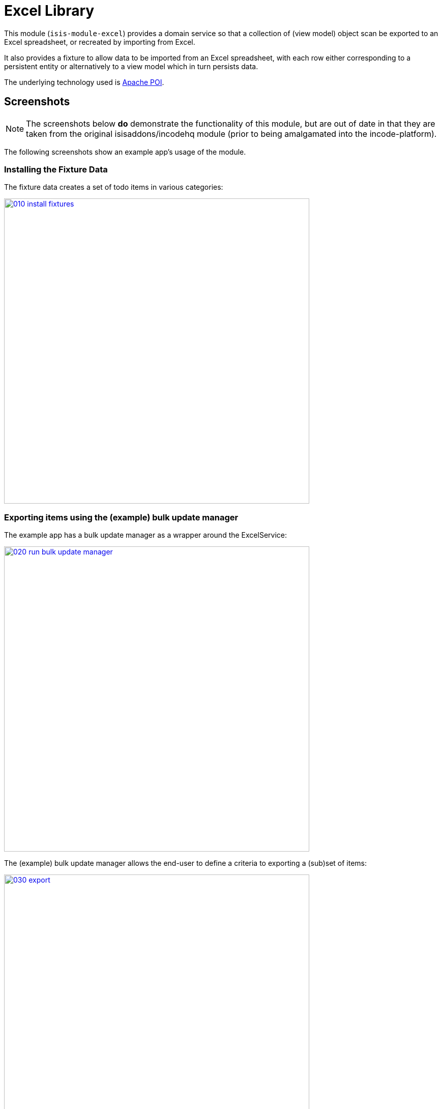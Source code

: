 [[lib-excel]]
= Excel Library
:_basedir: ../../../
:_imagesdir: images/

This module (`isis-module-excel`) provides a domain service so that a collection of (view model) object scan be exported to an Excel spreadsheet, or recreated by importing from Excel.



It also provides a fixture to allow data to be imported from an Excel spreadsheet, with each row either corresponding to a persistent entity or alternatively to a view model which in turn persists data.

The underlying technology used is http://poi.apache.org[Apache POI].



== Screenshots

[NOTE]
====
The screenshots below *do* demonstrate the functionality of this module, but are out of date in that they are taken from the original isisaddons/incodehq module (prior to being amalgamated into the incode-platform).
====

The following screenshots show an example app's usage of the module.


=== Installing the Fixture Data

The fixture data creates a set of todo items in various categories:

image::{_imagesdir}010-install-fixtures.png[width="600px",link="{_imagesdir}010-install-fixtures.png"]


=== Exporting items using the (example) bulk update manager

The example app has a bulk update manager as a wrapper around the ExcelService:

image::{_imagesdir}020-run-bulk-update-manager.png[width="600px",link="{_imagesdir}020-run-bulk-update-manager.png"]


The (example) bulk update manager allows the end-user to define a criteria to exporting a (sub)set of items:

image::{_imagesdir}030-export.png[width="600px",link="{_imagesdir}030-export.png"]


which are then downloaded ...

image::{_imagesdir}040-open-xlsx.png[width="600px",link="{_imagesdir}040-open-xlsx.png"]


\... and can be viewed in Microsoft Excel:

image::{_imagesdir}050-xlsx.png[width="600px",link="{_imagesdir}050-xlsx.png"]


=== Importing Exporting Excel

Using Excel the user can update data:

image::{_imagesdir}060-xlsx-updated.png[width="600px",link="{_imagesdir}060-xlsx-updated.png"]

\... and the use the (example) bulk update manager to import:

image::{_imagesdir}070-import.png[width="600px",link="{_imagesdir}070-import.png"]


specifying the updated spreadsheet in the dialog:

image::{_imagesdir}080-import-dialog.png[width="600px",link="{_imagesdir}080-import-dialog.png"]


=== View models represent the Excel rows

For each row in the spreadsheet the `ExcelService` instantiates a corresponding view model.

image::{_imagesdir}090-line-items.png[width="600px",link="{_imagesdir}090-line-items.png"]


The view model can then provide a bulk `apply` action…

image::{_imagesdir}100-bulk-apply.png[width="600px",link="{_imagesdir}100-bulk-apply.png"]


to update the corresponding entity:

image::{_imagesdir}110-updated-todo-item.png[width="600px",link="{_imagesdir}110-updated-todo-item.png"]


=== (Limited) pivot support for Import

This module has support for pivot tables (export only) which is demonstrated by:

image::{_imagesdir}120-demo-pivot-menu.png[width="600px",link="{_imagesdir}120-demo-pivot-menu.png"]

which are then downloaded and can be viewed in Microsoft Excel:

image::{_imagesdir}130-demo-pivot-sheet.png[width="600px",link="{_imagesdir}130-demo-pivot-sheet.png"]




== How to configure/use

=== Classpath

Update your classpath by adding this dependency in your `dom` project's `pom.xml`:

[source,xml]
----
<dependency>
    <groupId>org.isisaddons.module.excel</groupId>
    <artifactId>isis-module-excel-dom</artifactId>
    <version>1.15.0</version>
</dependency>
----

Check for later releases by searching http://search.maven.org/#search|ga|1|isis-module-excel-dom[Maven Central Repo].

For instructions on how to use the latest `-SNAPSHOT`, see the xref:../../../pages/contributors-guide.adoc#[contributors guide].


=== Bootstrapping

In the `AppManifest`, update its `getModules()` method, eg:

[source,java]
----
@Override
public List<Class<?>> getModules() {
    return Arrays.asList(
        ...
        org.isisaddons.module.excel.ExcelModule.class,
    );
}
----




== `ExcelService` API

The `ExcelService` is intended for use by domain object classes.

=== API

The API exposed by `ExcelService` breaks into two.

==== Import

The first set of methods allow domain objects to be read (imported) from an Excel workbook:

[source,java]
----
public class ExcelService {
    public <T> List<T> fromExcel(                       // <1>
        Blob excelBlob,
        Class<T> cls) { ... }
    public <T> List<T> fromExcel(                       // <2>
        Blob excelBlob,
        WorksheetSpec worksheetSpec) { ... }
    public List<List<?>> fromExcel(                     // <3>
        Blob excelBlob,
        List<WorksheetSpec> worksheetSpecs) { ... }
    public List<List<?>> fromExcel(                     // <4>
        Blob excelBlob,
        WorksheetSpec.Factory factory) { ... }
    public List<List<?>> fromExcel(                     // <5>
        Blob excelBlob,
        WorksheetSpec.Factory factory,
        WorksheetSpec.Sequencer sequencer,
        ) { ... }
    ...
}
----
<1> converts a single-sheet workbook into a list of domain objects
<2> converts a single-sheet workbook into a list of domain objects, using `WorksheetSpec` (discussed below)
<3> converts a multiple-sheet workbook into a list of list of domain objects.
<4> converts all "matched" worksheets for a multiple-sheet workbook, with the supplied `WorksheetSpec.Factory` returning the `WorksheetSpec` to handle the sheet
<5> as previous, but with the sheets resequenced using the supplied `WorksheetSpec.Sequencer`.

The `WorksheetSpec` is a data structure that specifies what is on each worksheet of the Excel workbook (ie which sheet
of the workbook to read to obtain the domain objects):

[source,java]
.WorksheetSpec.java
----
public class WorksheetSpec {
    public <T> WorksheetSpec (
        final Class<T> cls,                 // <1>
        final String sheetName) { ... }     // <2>
    ...
}
----
<1> the class of those domain objects
<2> the name of the sheet to be read.
If omitted, then the simple name of the domain object class will be used.
In all cases the sheet name must be 30 characters or less in length.


The `WorksheetSpec.Factory` API is:

[source,java]
.WorksheetSpec.Factory.java
----
public class WorksheetSpec {
    ...
    public interface Factory {
        WorksheetSpec fromSheet(String sheetName);  // <1>
    }
}
----
<1> returns the `WorksheetSpec` indicating how the sheet should be handled, or `null` otherwise.

And the `Worksheet.Sequencer` API is simply:

[source,java]
.WorksheetSpec.Sequencer.java
----
public class WorksheetSpec {
    ...
    public interface Sequencer {
        List<WorksheetSpec> sequence(List<WorksheetSpec> specs);
    }
}
----


==== Export

The second set of methods allow domain objects to be written out (exported) to an Excel workbook:

[source,java]
----
public class ExcelService {
    ...
    public <T> Blob toExcel(                                            // <1>
            final List<T> domainObjects,
            final Class<T> cls,
            final String fileName) { ... }
    public <T> Blob toExcel(                                            // <2>
            final WorksheetContent worksheetContent,
            final String fileName) { ... }
    public Blob toExcel(
            final List<WorksheetContent> worksheetContents,             // <3>
            final String fileName)  { ... }
----
<1> converts a list of domain objects to a single-sheet workbook, specifying the type of those domain objects.
<2> converts a list of domain objects to a single-sheet workbook, using `WorksheetContent` (discussed below)
<3> converts a list of worksheet contents to a multi-sheet workbook

The fileName provided is used as the name of the returned `Blob`

Here `WorksheetContent` is a data structure that wraps the list of domain objects to be exported along with the afore-mentioned `WorksheetSpec`:

[source,java]
----
public class WorksheetContent {
    public <T> WorksheetContent(
        final List<T> domainObjects,        // <1>
        final WorksheetSpec spec) { ... }   // <2>
    ...
}
----
<1> the list of domain objects to be exported as an excel sheet
<2> the `WorksheetSpec`, describing the class of those domain objects and the worksheet name to use

In a likewise manner the following methods allow (annotated) domain objects to be exported to an Excel workbook in a pivot table.

[source,java]
----
public class ExcelService {
    ...
    public <T> Blob toExcelPivot(
            final List<T> domainObjects,
            final Class<T> cls,
            final String fileName) { ... }
    public <T> Blob toExcelPivot(
            final WorksheetContent worksheetContent,
            final String fileName) { ... }
    public Blob toExcelPivot(
            final List<WorksheetContent> worksheetContents,
            final String fileName)  { ... }
----

=== Usage

Given:

[source,java]
----
public class ToDoItemExportImportLineItem extends AbstractViewModel { ... }
----

which are wrappers around `ToDoItem` entities:

[source,java]
----
final List<ToDoItem> items = ...;
final List<ToDoItemExportImportLineItem> toDoItemViewModels = 
    Lists.transform(items, 
        new Function<ToDoItem, ToDoItemExportImportLineItem>(){
            @Override
            public ToDoItemExportImportLineItem apply(final ToDoItem toDoItem) {
                return container.newViewModelInstance(
                    ToDoItemExportImportLineItem.class, 
                    bookmarkService.bookmarkFor(toDoItem).getIdentifier());
            }
        });
----

then the following creates an Isis `Blob` (bytestream) containing the spreadsheet of these view models:

[source,java]
----
return excelService.toExcel(
         toDoItemViewModels, ToDoItemExportImportLineItem.class, fileName);
----

and conversely:

[source,java]
----
Blob spreadsheet = ...;
List<ToDoItemExportImportLineItem> lineItems = 
    excelService.fromExcel(spreadsheet, ToDoItemExportImportLineItem.class);
----

recreates view models from a spreadsheet.


Alternatively, more control can be obtained using `WorksheetSpec` and `WorksheetContent`:

[source,java]
----
WorksheetSpec spec = new WorksheetSpec(ToDoItemExportImportLineItem.class, "line-items");

// export
WorksheetContents contents = new WorkbookContents(toDoItemViewModels, spec);
Blob spreadsheet = excelService.toExcel(contents, fileName);

// import
List<List> objects = excelService.fromExcel(spreadsheet, Collections.singletonList(spec));
List<ToDoItemExportImportLineItem> items = objects.get(0);
----

==== more on the creation of pivot tables

In order to create a pivot table from a list of domain objects (normally Viewmodels) the following annotations on properties can be used.

[source,java]
----
@PivotRow
----
Indicates that the property will be used as row label in the pivot table (left most column).
This annotation is mandatory and only 1 is allowed.

[source,java]
----
@PivotColumn(order = ..)
----
Indicates that the distinct values of the property will be used as column labels in the pivot table.
This annotation is mandatory. More than 1 annotation is supported and they will be used in the order specified.

[source,java]
----
@PivotValue(order = .. , type = ..)
----
Indicates that the values of the property will be used as pivoted values in the pivot table.
This annotation is mandatory. More than 1 annotation is supported and they will be used in the order specified.
Type specifies the aggregation type, that defaults to AggregationType.SUM. At the moment the other supported type is AggregationType.COUNT

[source,java]
----
@PivotDecoration(order = ...)
----
Indicates that the distinct values of the property will be used as 'extra' values besides the row label (they "decorate" the label).
This annotation is optional.
More than 1 annotation is supported and they will be used in the order specified.
Decoration assumes that all distinct labels are decorated with the same values.
This is not enforced however: the first decoration found will be used.

Here is the example used in the demo application

[source,java]
----
@DomainObject(nature = Nature.VIEW_MODEL)
public class ExcelModuleDemoPivot {

    ...

    @PivotRow
    private ExcelModuleDemoToDoItem.Subcategory subcategory;

    @PivotColumn(order = 1)
    private ExcelModuleDemoToDoItem.Category category;

    @PivotValue(order = 1, type = AggregationType.SUM)
    private BigDecimal cost;

}
----

== `ExcelFixture`

The `ExcelFixture` is intended for use as part of the application's fixtures, as used for prototyping/demos and for integration tests.
Behind the scenes it (re)uses the `ExcelService`.

=== API

The constructor for the `ExcelFixture` is:

[source,java]
----
public class ExcelFixture {
    public ExcelFixture(
        final URL excelResource,                        // <1>
        final Class... classes) {                       // <2>
            ...
        }
    }
    public void setExcelResourceName(String rn) { ... } // <3>
}
----
<1> the `URL` to the Excel spreadsheet
<2> a list of classes to process each of the sheets in the spreadsheet.
<3> optionally, specify the name of the sheet.
This is used only to disambiguate any results added to the `FixtureResultList` (displayed in the UI) if multiple spreadsheets are loaded using different `ExcelFixture` instances.

Each of the classes must either be a persistable entity or must implement the `ExcelFixtureRowHandler` interface:

[source,java]
----
public interface ExcelFixtureRowHandler {
    List<Object> handleRow(
            final FixtureScript.ExecutionContext executionContext,  // <1>
            final ExcelFixture excelFixture,                        // <2>
            final Object previousRow);                              // <3>
}
----
<1> to look up execution parameters, and to call `addResult(...)` (to make results available in the UI)
<2> provided principally so that `addResult(...)` can be called.
<3> to support sparsely populated spreadsheets where a null cell means to use the value from the previous row.
Particularly useful for spreadsheets that group together multiple entities (eg category/subcategory/item).

The fixture is instantiated and executed in the usual way, as per any other fixture script.

The fixture uses the class name to lookup the sheet of the workbook:

* it first tries to find a sheet with the class' simpleName
* if a sheet cannot be found, and if the class' simpleName ends with "RowHandler", then it will look for a sheet without this suffix.

For example, the class `ExcelModuleDemoToDoItemRowHandler` will match a sheet named "ExcelModuleDemoToDoItemRowHandler".

[NOTE]
====
Excel sheet names can be no longer than 30 characters
====

Assuming the sheet has been located, the fixture will instantiate an instance of the class for each row, and set the properties of the sheet according to the headers.
If the class is persistable, it will then attempt to persist the object using `DomainObjectContainer#persist(...)`.
Otherwise (where the class implements `ExcelFixtureRowHandler`), the `handleRow(...)` method will be called.


The fixture makes all created objects available to the caller through two accessors:

* `getObjects()` returns all objects created by any of the sheets
* `getObjects(Class)` returns all objects created by an entity/row handler for a given sheet




=== Usage

The `ExcelFixture` is used as follows:

[source,java]
----
final URL excelResource = Resources.getResource(getClass(), "ToDoItems.xlsx");                              // <1>
final ExcelFixture excelFixture = new ExcelFixture(excelResource, ExcelModuleDemoToDoItemRowHandler.class); // <2>
executionContext.executeChild(this, excelFixture);                                                          // <3>
List<Object> items = excelFixture.getObjects(ExcelModuleDemoToDoItemRowHandler.class);                      // <4>
----
<1> eg using google guava library
<2> expect a single sheet
<3> execute in the usual way
<4> obtain the objects created by the `ExcelModuleDemoToDoItemRowHandler` for its corresponding sheet

where:

[source,java]
----
public class ExcelModuleDemoToDoItemRowHandler implements ExcelFixtureRowHandler {          // <1>
    ...                                                                                     // <2>
    @Override
    public List<Object> handleRow(
            final FixtureScript.ExecutionContext executionContext,                          // <3>
            final ExcelFixture fixture,
            final Object previousRow) {
        final ExcelModuleDemoToDoItem toDoItem = ...;
        executionContext.addResult(fixture, todoItem);                                      // <4>
        return Collections.<Object>singletonList(toDoItem);                                 // <5>
    }
    ..                                                                                      // <6>
}
----
<1> implement the `ExcelFixtureRowHandler` interface
<2> getters and setters omitted
<3> `ExecutionContext` can be used to pass parameters down to the row handler, and to call addResult
<4> make available in the UI
<5> return a list of objects instantiated by this row handler.
<6> eg inject domain services/repositories to delegate to for instantiating objects




== Known issues

None known at this time.



== Dependencies

In addition to Apache Isis, this module depends on:

* `org.apache.poi:poi` (ASL v2.0 License)
* `org.apache.poi:poi-ooxml` (ASL v2.0 License)
* `org.apache.poi:poi-ooxml-schemas` (ASL v2.0 License)




== Related Modules

See also the xref:../../wkt/excel/wkt-excel.adoc#[Excel wicket component], which makes every collection downloadable as an Excel spreadsheet.

